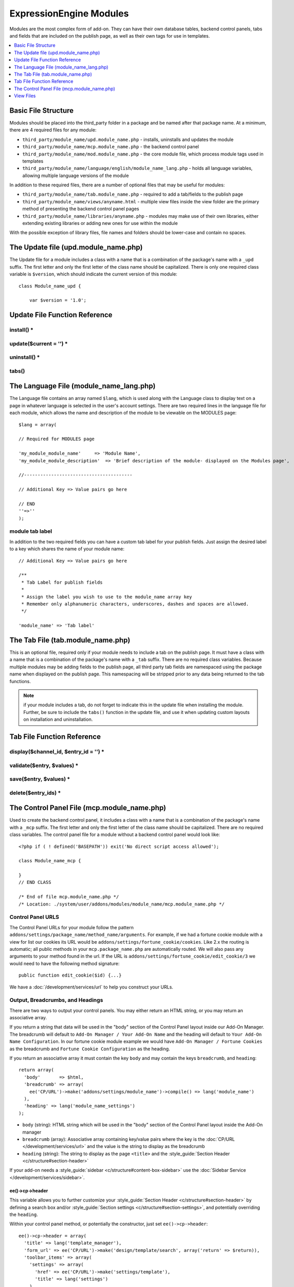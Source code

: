 ########################
ExpressionEngine Modules
########################

.. todo:: Audit for 3.0

Modules are the most complex form of add-on. They can have their own
database tables, backend control panels, tabs and fields that are
included on the publish page, as well as their own tags for use in
templates.

.. contents::
  :local:
  :depth: 1

.. highlight:: php

********************
Basic File Structure
********************

Modules should be placed into the third_party folder in a package and
be named after that package name. At a minimum, there are 4 required
files for any module:

- ``third_party/module_name/upd.module_name.php`` - installs, uninstalls
  and updates the module
- ``third_party/module_name/mcp.module_name.php`` - the backend control
  panel
- ``third_party/module_name/mod.module_name.php`` - the core module
  file, which process module tags used in templates
- ``third_party/module_name/language/english/module_name_lang.php`` -
  holds all language variables, allowing multiple language versions of
  the module

In addition to these required files, there are a number of optional
files that may be useful for modules:

- ``third_party/module_name/tab.module_name.php`` - required to add a
  tab/fields to the publish page
- ``third_party/module_name/views/anyname.html`` - multiple view files
  inside the view folder are the primary method of presenting the
  backend control panel pages
- ``third_party/module_name/libraries/anyname.php`` - modules may make
  use of their own libraries, either extending existing libraries or
  adding new ones for use within the module

With the possible exception of library files, file names and folders
should be lower-case and contain no spaces.

*************************************
The Update file (upd.module_name.php)
*************************************

.. class:: Module_name_upd

  The Update file for a module includes a class with a name that is a
  combination of the package's name with a ``_upd`` suffix. The first
  letter and only the first letter of the class name should be
  capitalized. There is only one required class variable is
  ``$version``, which should indicate the current version of this
  module::

    class Module_name_upd {

        var $version = '1.0';

******************************
Update File Function Reference
******************************


install() *
===========

.. method:: install()

  Installs the module, adding a record to the ``exp_modules`` table,
  creates and populates and necessary database tables, adds any
  necessary records to the ``exp_actions`` table, and if custom tabs are
  to be used, adds those fields to any saved publish layouts.

  - Add the module to the ``exp_modules`` table---this step is required.
    Note ``has_cp_backend`` should be ``'y'`` if the module has a
    control panel, ``'n'`` otherwise; ``has_publish_fields``' should be
    ``'y'`` if the module adds tabs/fields to the publish page, ``'n'``
    otherwise::

      $data = array(
         'module_name' => 'Module_name' ,
         'module_version' => $this->version,
         'has_cp_backend' => 'y',
         'has_publish_fields' => 'y'
      );

      ee()->db->insert('modules', $data);

  - Optionally add records to the ``exp_actions`` table---used if your
    module needs to invoke actions based on frontend behavior such as
    form submission::

      $data = array(
         'class'     => 'Module_name' ,
         'method'    => 'method_to_call'
      );

      ee()->db->insert('actions', $data);

  - Optionally add the publish page tab fields to any saved publish
    layouts. This is ONLY used if the module adds a tab to the publish
    page and it requires the ``tabs()`` function::

      ee()->load->library('layout');
      ee()->layout->add_layout_tabs($this->tabs(), 'module_name');

  :returns: ``TRUE`` if everything installed properly, ``FALSE`` if not
  :rtype: Boolean

update($current = '') *
=======================

.. method:: update($current = '')

  This function is checked on any visit to the module's control panel, and
  compares the current version number in the file to the recorded version
  in the database. This allows you to easily make database or other
  changes as new versions of the module come out::

    function update($current = '')
    {
        if (version_compare($current, '2.0', '='))
        {
            return FALSE;
        }

        if (version_compare($current, '2.0', '<'))
        {
            // Do your update code here
        }

        return TRUE;
    }

  :param string $current: The last recorded version of the module in the
    ``exp_modules`` table
  :returns: ``FALSE`` if no update is needed, ``TRUE`` otherwise
  :rtype: Boolean

uninstall() *
=============

.. method:: uninstall()

  Deletes the module record from exp_modules, any associated actions from
  exp_actions, and uninstalls any tables created by the module. Returns
  TRUE

  - Optionally delete any publish page tab fields saved in publish
    layouts. This is ONLY used if the module adds a tab to the publish
    page and it requires the ``tabs()`` function::

      ee()->load->library('layout');
      ee()->layout->delete_layout_tabs($this->tabs(), 'module_name');

  :returns: ``TRUE`` if everything uninstalled properly, ``FALSE``
    otherwise
  :rtype: Boolean

tabs()
======

.. method:: tabs()

  An optional function, included only if the module adds a tab to the
  publish page. This function should return an multidimensional
  associative array, the top array key consisting of the tab name,
  followed by any field names, with each field having a variety of default
  settings. Note that when the fields are added to the publish page, they
  are namespaced to prevent variable collisions::

    function tabs()
    {
        $tabs['tab_name'] = array(
            'field_name_one'=> array(
                'visible'   => 'true',
                'collapse'  => 'false',
                'htmlbuttons'   => 'true',
                'width'     => '100%'
                ),
            'field_name_two'=> array(
                'visible'   => 'true',
                'collapse'  => 'false',
                'htmlbuttons'   => 'true',
                'width'     => '100%'
                ),
            );

        return $tabs;
    }

  :returns: Associative array of the tab name and tab fields
  :rtype: Array

****************************************
The Language File (module_name_lang.php)
****************************************

The Language file contains an array named ``$lang``, which is used along
with the Language class to display text on a page in whatever language
is selected in the user's account settings. There are two required lines
in the language file for each module, which allows the name and
description of the module to be viewable on the MODULES page::

  $lang = array(

  // Required for MODULES page

  'my_module_module_name'     => 'Module Name',
  'my_module_module_description'  => 'Brief description of the module- displayed on the Modules page',

  //----------------------------------------

  // Additional Key => Value pairs go here

  // END
  ''=>''
  );

module tab label
================

In addition to the two required fields you can have a custom tab label
for your publish fields. Just assign the desired label to a key which
shares the name of your module name::

    // Additional Key => Value pairs go here

    /**
     * Tab Label for publish fields
     *
     * Assign the label you wish to use to the module_name array key
     * Remember only alphanumeric characters, underscores, dashes and spaces are allowed.
     */

    'module_name' => 'Tab label'

**********************************
The Tab File (tab.module_name.php)
**********************************

.. class:: Module_name_tab

  This is an optional file, required only if your module needs to
  include a tab on the publish page. It must have a class with a name
  that is a combination of the package's name with a ``_tab`` suffix.
  There are no required class variables. Because multiple modules may be
  adding fields to the publish page, all third party tab fields are
  namespaced using the package name when displayed on the publish page.
  This namespacing will be stripped prior to any data being returned to
  the tab functions.

  .. note:: if your module includes a tab, do not forget to indicate
    this in the update file when installing the module. Further, be sure
    to include the ``tabs()`` function in the update file, and use it
    when updating custom layouts on installation and uninstallation.

***************************
Tab File Function Reference
***************************

display($channel_id, $entry_id = '') *
======================================

.. method:: display($channel_id[, $entry_id = ''])

  This function creates the fields that will be displayed on the publish
  page. It must return ``$settings``, a multidimensional associative array
  specifying the display settings and values associated with each of
  your fields.

  :param int $channel_id: Channel ID where the entry is being created or
    edited
  :param int $entry_id: Entry ID if this is an edit, empty otherwise
  :returns: Settings (see below)
  :rtype: Array

  The settings array elements::

    Array(
      'field_id'              => '...', // name of the field
      'field_label'           => '...', // field label, typically a language variable is used here
      'field_required'        => '...', // whether to include the 'required' class next to the field label: y/n
      'field_data'            => '...', // current data, if applicable
      'field_list_items'      => '...', // array of options, otherwise empty string
      'options'               => '...', // array of options, otherwise empty string
      'selected'              => '...', // selected value if applicable to the field_type
      'field_fmt'             => '...', // allowed field format options, if applicable
      'field_instructions'    => '...', // instructions to be displayed for this field on the publish page
      'field_show_fmt'        => '...', // whether the field format dropdown shows: y/n. Note: if 'y', you must specify the options available in field_fmt
      'field_pre_populate'    => '...', // can pre-populate a field when it's a new entry
      'field_text_direction'  => '...', // direction of the text: ltr/rtl
      'field_type'            => '...'  // may be any existing field type
    )

validate($entry, $values) *
===========================

.. method:: validate($entry, $values)

  Allows you to validate the data after the publish form has been
  submitted but before any additions to the database::

    function validate($entry, $values)
    {
      $validator = ee('Validation')->make(array(
        'foo_field_one' => 'required',
        'foo_field_two' => 'required|enum[y,n]',
      ));

      return $validator->validate($values);
    }

  :param EllisLab\ExpressionEngine\Module\Channel\Model\ChannelEntry $entry: The
    channel entry entity
  :param array $values: an associative array with field names as keys and form
    submission data as the value (i.e. ``array('fortune' => 'All your hard work
    will soon pay off.'))``. The keys are derrived from the data returned by
    ``display()``.
  :returns: A result object
  :rtype: EllisLab\ExpressionEngine\Service\Validation\Result

save($entry, $values) *
=======================

.. method:: save($entry, $values)

  Called during a ``ChannelEntry`` entity's ``afterSave`` event, this allows
  you to insert data/update data::

    function save($entry, $values)
    {
        if (! isset($values['field_name_one']) OR $values['field_name_one'] == '')
        {
            return;
        }

        $data = array(
            'entry_id' => $entry->entry_id,
            'file_id' => $values['field_name_one']
        );

        ee()->db->insert('table_name', $data);
    }

  :param EllisLab\ExpressionEngine\Module\Channel\Model\ChannelEntry $entry: The
    channel entry entity
  :param array $values: an associative array with field names as keys and form
    submission data as the value (i.e. ``array('fortune' => 'Do not make extra
    work for yourself.'))``. The keys are derrived from the data returned by
    ``display()``.
  :rtype: Void

delete($entry_ids) *
====================

.. method:: delete($entry_ids)

  Called during a ``ChannelEntry`` entity's ``beforeDelete`` event, this allows
  you to sync your records if any are tied to channel entry_ids.

  :param array $entry_ids: An indexed array of entry IDs that were deleted
  :rtype: Void

********************************************
The Control Panel File (mcp.module_name.php)
********************************************

.. class:: Module_name_mcp

  Used to create the backend control panel, it includes a class with a name that is a combination of the package's name with a ``_mcp`` suffix. The first letter and only the first letter of the class name should be capitalized. There are no required class variables. The control panel file for a module without a backend control panel would look like::

    <?php if ( ! defined('BASEPATH')) exit('No direct script access allowed');

    class Module_name_mcp {

    }
    // END CLASS

    /* End of file mcp.module_name.php */
    /* Location: ./system/user/addons/modules/module_name/mcp.module_name.php */

Control Panel URLS
==================

The Control Panel URLs for your module follow the pattern ``addons/settings/package_name/method_name/arguments``. For example, if we had a fortune cookie module with a view for list our cookies its URL would be ``addons/settings/fortune_cookie/cookies``. Like 2.x the routing is automatic; all public methods in your ``mcp.package_name.php`` are automatically routed. We will also pass any arguments to your method found in the url. If the URL is ``addons/settings/fortune_cookie/edit_cookie/3`` we would need to have the following method signature::

  public function edit_cookie($id) {...}

We have a :doc:`/development/services/url` to help you construct your URLs.

Output, Breadcrumbs, and Headings
=================================

There are two ways to output your control panels. You may either return an HTML string, or you may return an associative array.

If you return a string that data will be used in the "body" section of the Control Panel layout inside our Add-On Manager. The breadcrumb will default to ``Add-On Manager / Your Add-On Name`` and the heading will default to ``Your Add-On Name Configuration``. In our fortune cookie module example we would have ``Add-On Manager / Fortune Cookies`` as the breadcrumb and ``Fortune Cookie Configuration`` as the heading.

If you return an associative array it must contain the key ``body`` and may contain the keys ``breadcrumb``, and ``heading``::

  return array(
    'body'       => $html,
    'breadcrumb' => array(
      ee('CP/URL')->make('addons/settings/module_name')->compile() => lang('module_name')
    ),
    'heading' => lang('module_name_settings')
  );

- ``body`` (string): HTML string which will be used in the "body" section of the Control Panel layout inside the Add-On manager
- ``breadcrumb`` (array): Associative array containing key/value pairs where the key is the :doc:`CP/URL </development/services/url>` and the value is the string to display as the breadcrumb
- ``heading`` (string): The string to display as the page ``<title>`` and the :style_guide:`Section Header <c/structure#section-header>`

If your add-on needs a :style_guide:`sidebar <c/structure#content-box-sidebar>` use the :doc:`Sidebar Service </development/services/sidebar>`.

ee()->cp->header
----------------

This variable allows you to further customize your :style_guide:`Section Header <c/structure#section-header>` by defining a search box and/or :style_guide:`Section settings <c/structure#section-settings>`, and potentially overriding the ``heading``.

Within your control panel method, or potentially the constructor, just set ``ee()->cp->header``::

  ee()->cp->header = array(
    'title' => lang('template_manager'),
    'form_url' => ee('CP/URL')->make('design/template/search', array('return' => $return)),
    'toolbar_items' => array(
      'settings' => array(
        'href' => ee('CP/URL')->make('settings/template'),
        'title' => lang('settings')
      ),
    ),
    'search_button_value' => lang('search_templates')
  );

- ``header`` (string): The string to display as the :style_guide:`Section Header <c/structure#section-header>`
- ``form_url`` (string): The form action for the :style_guide:`Section Header <c/structure#section-header>` search form. The ``name`` of the text input is ``search``.
- ``search_button_value`` (string): By default, we'll use the word "Search" for the :style_guide:`Section Header <c/structure#section-header>` search form's button, but you can define a different wording here.
- ``toolbar_items`` (array): An associative array of :style_guide:`buttons <c/structure#section-settings>` to go in front of the title. The key will define the class and provide an icon (e.g. ``settings`` and ``download``), and the value is another associative array containing the ``href`` and the ``title`` of the link.

Javascript
==========

ExpressionEngine includes both its own JavaScript library as well as the `The jQuery <http://jquery.com/>`_ JavaScript library, enabling developers to easily include JavaScript enhancements. It is worth noting some 'best practices' when using JavaScript in your control panel:

- Loading jQuery plugins::

    ee()->cp->add_js_script(array('plugin' => 'dataTables'));

- Outputting JavaScript to the browser::

    ee()->javascript->output();

- After defining any JavaScript output, you must compile in order to
  display it::

    ee()->javascript->compile();

Working with Forms
==================

While creating forms for the backend is fairly routine, there are several differences/additions worth noting:

- The :doc:`Form Validation library </development/legacy/libraries/form_validation>` is available, but the best means of checking submitted form data and returning in-line errors is to either use :ref:`Model Validation <model_validation>` or the :doc:`/development/services/validation`.
- After form submission, you will generally want to output a success (or failure) message using the :doc:`/development/services/alert`.

Outputting Pages
================

There are two ways to output content to the screen. For very simple pages, you may want to simply return the desired output in a string. Any string that the method returns is placed inside the cp page's content container. With all but the simplest of output, the use of View files will be the preferred method for handling your markup and presentation.

**********
View Files
**********

While you aren't required to use views to create your backend pages,
they are the most modular and easy to read, modify, and edit approach to
building control panel pages. A view is simply an html page, or snippet
of a page, with some minimal php used to output variables. The variables
are passed to the view in an array when you make it::

  return ee('View')->make('module_name:index')->render($vars);

This would return the index.php view page, located in a ``views``
folder. The view file is passed an array with all of the variables used
by the view, and those variables are simple 'plugged into' the html. See the
:doc:`/development/services/view` for more details.

It is recommended that in view pages only, you use the :doc:`PHP's alternate
syntax </development/guidelines/view_php_syntax>` in your views, as it makes
them easier to read and limits the amount of php. If this is not
supported by your server, ExpressionEngine will automatically rewrite
the tags.

The Core Module File (mod.module_name.php)
==========================================

.. class:: Module_name

The Core Module file is used for outputting content via Templates
and doing any processing that is required by both the Control Panel and
any module tags contained in a template. It includes a class with a name
that matches the package (the first letter of the class name must be
capitalized). There is one required class variable, $return_data, which
will contain the module's outputted content and is retrieved by the
Template parser after the module is done processing.

The tag structure of a module follows the same rules as the :doc:`Plugins
API <plugins>`::

  {exp:module_name:method}

